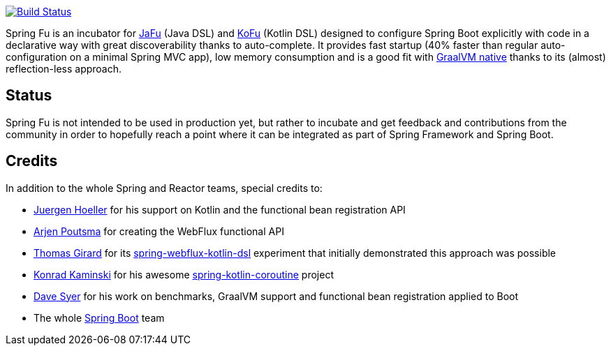 image:https://ci.spring.io/api/v1/teams/spring-fu/pipelines/spring-fu/badge["Build Status", link="https://ci.spring.io/teams/spring-fu/pipelines/spring-fu"]

Spring Fu is an incubator for https://github.com/spring-projects-experimental/spring-fu/tree/main/jafu[JaFu] (Java DSL)
and https://github.com/spring-projects-experimental/spring-fu/tree/main/kofu[KoFu] (Kotlin DSL) designed to configure
Spring Boot explicitly with code in a declarative way with great  discoverability thanks to auto-complete.
It provides fast startup (40% faster than regular auto-configuration on a minimal Spring MVC app), low memory consumption
and is a good fit with https://www.graalvm.org/docs/reference-manual/native-image/[GraalVM native] thanks to its (almost) reflection-less approach.

== Status

Spring Fu is not intended to be used in production yet, but rather to incubate and get feedback and contributions
from the community in order to hopefully reach a point where it can be integrated as part of Spring Framework and Spring
Boot.

== Credits

In addition to the whole Spring and Reactor teams, special credits to:

 * https://github.com/jhoeller[Juergen Hoeller] for his support on Kotlin and the functional bean registration API
 * https://github.com/poutsma[Arjen Poutsma] for creating the WebFlux functional API
 * https://github.com/tgirard12[Thomas Girard] for its https://github.com/tgirard12/spring-webflux-kotlin-dsl[spring-webflux-kotlin-dsl] experiment that initially demonstrated this approach was possible
 * https://github.com/konrad-kaminski[Konrad Kaminski] for his awesome https://github.com/konrad-kaminski/spring-kotlin-coroutine[spring-kotlin-coroutine] project
 * https://github.com/dsyer[Dave Syer] for his work on benchmarks, GraalVM support and functional bean registration applied to Boot
 * The whole https://github.com/spring-projects/spring-boot[Spring Boot] team
